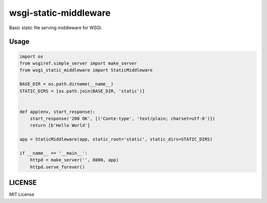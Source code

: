 wsgi-static-middleware
======================

Basic static file serving middleware for WSGI.

Usage
-----

.. code-block:: python

   import os
   from wsgiref.simple_server import make_server
   from wsgi_static_middleware import StaticMiddleware

   BASE_DIR = os.path.dirname(__name__)
   STATIC_DIRS = [os.path.join(BASE_DIR, 'static')]


   def app(env, start_response):
       start_response('200 OK', [('Conte-type', 'text/plain; charset=utf-8')])
       return [b'Hello World']

   app = StaticMiddleware(app, static_root='static', static_dirs=STATIC_DIRS)

   if __name__ == '__main__':
       httpd = make_server('', 8000, app)
       httpd.serve_forever()

LICENSE
-------

MIT License


